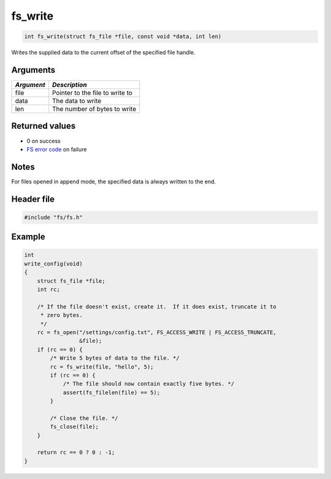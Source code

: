 fs\_write
---------

.. code:: c

    int fs_write(struct fs_file *file, const void *data, int len)

Writes the supplied data to the current offset of the specified file
handle.

Arguments
^^^^^^^^^

+--------------+-----------------------------------+
| *Argument*   | *Description*                     |
+==============+===================================+
| file         | Pointer to the file to write to   |
+--------------+-----------------------------------+
| data         | The data to write                 |
+--------------+-----------------------------------+
| len          | The number of bytes to write      |
+--------------+-----------------------------------+

Returned values
^^^^^^^^^^^^^^^

-  0 on success
-  `FS error code <fs_return_codes.html>`__ on failure

Notes
^^^^^

For files opened in append mode, the specified data is always written to
the end.

Header file
^^^^^^^^^^^

.. code:: c

    #include "fs/fs.h"

Example
^^^^^^^

.. code:: c

    int
    write_config(void)
    {
        struct fs_file *file;
        int rc;

        /* If the file doesn't exist, create it.  If it does exist, truncate it to
         * zero bytes.
         */
        rc = fs_open("/settings/config.txt", FS_ACCESS_WRITE | FS_ACCESS_TRUNCATE,
                     &file);
        if (rc == 0) {
            /* Write 5 bytes of data to the file. */
            rc = fs_write(file, "hello", 5);
            if (rc == 0) {
                /* The file should now contain exactly five bytes. */
                assert(fs_filelen(file) == 5);
            }

            /* Close the file. */
            fs_close(file);
        }

        return rc == 0 ? 0 : -1;
    }
